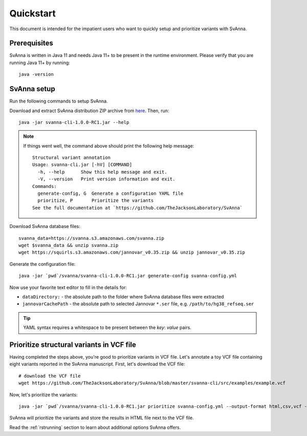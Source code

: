 .. _rstquickstart:

==========
Quickstart
==========

This document is intended for the impatient users who want to quickly setup and prioritize variants with SvAnna.

Prerequisites
^^^^^^^^^^^^^

SvAnna is written in Java 11 and needs Java 11+ to be present in the runtime environment. Please verify that you are
running Java 11+ by running::

  java -version


SvAnna setup
^^^^^^^^^^^^

Run the following commands to setup SvAnna.

Download and extract SvAnna distribution ZIP archive from `here <https://github.com/TheJacksonLaboratory/SvAnna/releases>`_. Then, run::

  java -jar svanna-cli-1.0.0-RC1.jar --help

.. note::
  If things went well, the command above should print the following help message::

    Structural variant annotation
    Usage: svanna-cli.jar [-hV] [COMMAND]
      -h, --help      Show this help message and exit.
      -V, --version   Print version information and exit.
    Commands:
      generate-config, G  Generate a configuration YAML file
      prioritize, P       Prioritize the variants
    See the full documentation at `https://github.com/TheJacksonLaboratory/SvAnna`

Download SvAnna database files::

  svanna_data=https://svanna.s3.amazonaws.com/svanna.zip
  wget $svanna_data && unzip svanna.zip
  wget https://squirls.s3.amazonaws.com/jannovar_v0.35.zip && unzip jannovar_v0.35.zip


Generate the configuration file::

  java -jar `pwd`/svanna/svanna-cli-1.0.0-RC1.jar generate-config svanna-config.yml

Now use your favorite text editor to fill in the details for:

* ``dataDirectory:`` - the absolute path to the folder where SvAnna database files were extracted
* ``jannovarCachePath`` - the absolute path to selected Jannovar ``*.ser`` file, e.g. ``/path/to/hg38_refseq.ser``

.. tip::
  YAML syntax requires a whitespace to be present between the *key*: *value* pairs.

Prioritize structural variants in VCF file
^^^^^^^^^^^^^^^^^^^^^^^^^^^^^^^^^^^^^^^^^^

Having completed the steps above, you're good to prioritize variants in VCF file. Let's annotate a toy VCF file containing
eight variants reported in the SvAnna manuscript. First, let's download the VCF file::

  # download the VCF file
  wget https://github.com/TheJacksonLaboratory/SvAnna/blob/master/svanna-cli/src/examples/example.vcf

Now, let's prioritize the variants::

  java -jar `pwd`/svanna/svanna-cli-1.0.0-RC1.jar prioritize svanna-config.yml --output-format html,csv,vcf --vcf example.vcf --term HP:0011890 --term HP:0000978 --term HP:0012147

SvAnna will prioritize the variants and store the results in HTML file next to the VCF file.

Read the :ref:`rstrunning` section to learn about additional options SvAnna offers.
